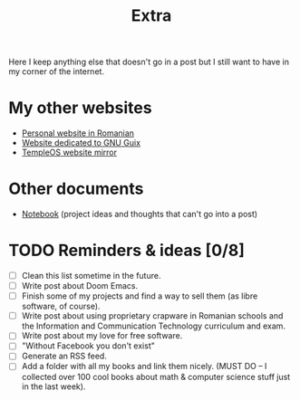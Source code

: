 #+TITLE: Extra
#+OPTIONS: num:nil

Here I keep anything else that doesn't go in a post but I still want to have in my corner of the internet.

* My other websites
- [[https://maro.121407.xyz][Personal website in Romanian]]
- [[https://guix.121407.xyz][Website dedicated to GNU Guix]]
- [[https://temple.121407.xyz][TempleOS website mirror]] 

* Other documents
- [[./notes.org][Notebook]] (project ideas and thoughts that can't go into a post)

* TODO Reminders & ideas [0/8]
- [ ] Clean this list sometime in the future.
- [ ] Write post about Doom Emacs.
- [ ] Finish some of my projects and find a way to sell them (as libre software, of course).
- [ ] Write post about using proprietary crapware in Romanian schools and the Information and Communication Technology curriculum and exam.
- [ ] Write post about my love for free software.
- [ ] "Without Facebook you don't exist"
- [ ] Generate an RSS feed.
- [ ] Add a folder with all my books and link them nicely. (MUST DO -- I collected over 100 cool books about math & computer science stuff just in the last week).
